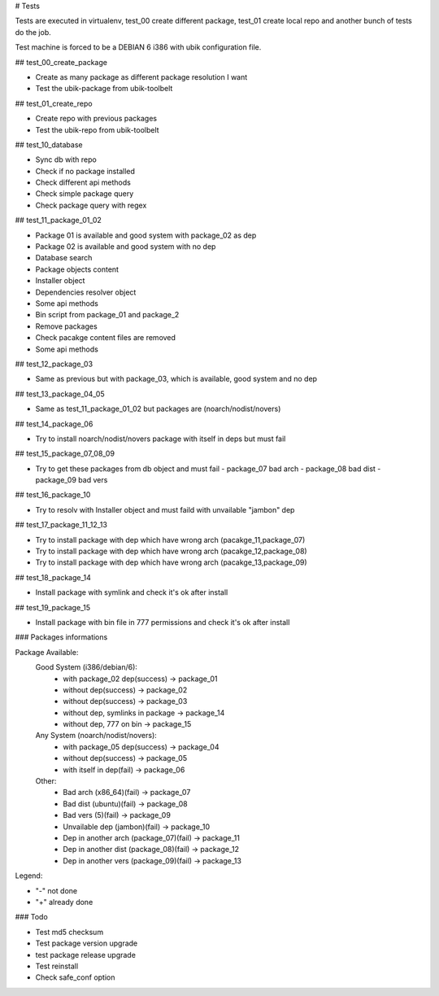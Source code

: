 # Tests

Tests are executed in virtualenv, test_00 create different package, test_01 create local repo and another bunch of tests do the job.

Test machine is forced to be a DEBIAN 6 i386 with ubik configuration file.

## test_00_create_package

- Create as many package as different package resolution I want
- Test the ubik-package from ubik-toolbelt

## test_01_create_repo

- Create repo with previous packages
- Test the ubik-repo from ubik-toolbelt

## test_10_database

- Sync db with repo
- Check if no package installed
- Check different api methods
- Check simple package query
- Check package query with regex

## test_11_package_01_02

- Package 01 is available and good system with package_02 as dep
- Package 02 is available and good system with no dep

- Database search
- Package objects content
- Installer object
- Dependencies resolver object
- Some api methods
- Bin script from package_01 and package_2
- Remove packages
- Check pacakge content files are removed
- Some api methods

## test_12_package_03

- Same as previous but with package_03, which is available, good system and no dep

## test_13_package_04_05

- Same as test_11_package_01_02 but packages are (noarch/nodist/novers)

## test_14_package_06

- Try to install noarch/nodist/novers package with itself in deps but must fail

## test_15_package_07_08_09

- Try to get these packages from db object and must fail
  - package_07 bad arch
  - package_08 bad dist
  - package_09 bad vers

## test_16_package_10

- Try to resolv with Installer object and must faild with unvailable "jambon" dep

## test_17_package_11_12_13

- Try to install package with dep which have wrong arch (pacakge_11,package_07)
- Try to install package with dep which have wrong arch (pacakge_12,package_08)
- Try to install package with dep which have wrong arch (pacakge_13,package_09)

## test_18_package_14

- Install package with symlink and check it's ok after install

## test_19_package_15

- Install package with bin file in 777 permissions and check it's ok after install

### Packages informations

Package Available:
  Good System (i386/debian/6):
    + with package_02 dep(success)     -> package_01
    + without dep(success)             -> package_02
    + without dep(success)             -> package_03
    + without dep, symlinks in package -> package_14
    + without dep, 777 on bin          -> package_15

  Any System (noarch/nodist/novers):
    + with package_05 dep(success)     -> package_04
    + without dep(success)             -> package_05
    + with itself in dep(fail)         -> package_06

  Other:
    + Bad arch (x86_64)(fail)                 -> package_07
    + Bad dist (ubuntu)(fail)                 -> package_08
    + Bad vers (5)(fail)                      -> package_09
    + Unvailable dep (jambon)(fail)           -> package_10
    + Dep in another arch (package_07)(fail)  -> package_11
    + Dep in another dist (package_08)(fail)  -> package_12
    + Dep in another vers (package_09)(fail)  -> package_13

Legend:

- "-" not done
- "+" already done

### Todo

- Test md5 checksum
- Test package version upgrade
- test package release upgrade
- Test reinstall
- Check safe_conf option
